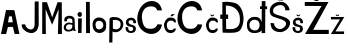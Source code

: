 SplineFontDB: 3.2
FontName: JosipaMalic
FullName: JosipaMalic
FamilyName: JosipaMalic
Weight: Regular
Copyright: Copyright (c) 2023, PC
UComments: "2023-3-18: Created with FontForge (http://fontforge.org)"
Version: 001.000
ItalicAngle: 0
UnderlinePosition: -100
UnderlineWidth: 50
Ascent: 800
Descent: 200
InvalidEm: 0
LayerCount: 4
Layer: 0 0 "Stra+AX4A-nji" 1
Layer: 1 0 "Prednji" 0
Layer: 2 0 "Stra+AX4A-nji 2" 1
Layer: 3 0 "Stra+AX4A-nji 3" 1
XUID: [1021 512 -380822566 10465]
FSType: 0
OS2Version: 0
OS2_WeightWidthSlopeOnly: 0
OS2_UseTypoMetrics: 1
CreationTime: 1679163160
ModificationTime: 1679562279
PfmFamily: 17
TTFWeight: 400
TTFWidth: 5
LineGap: 90
VLineGap: 0
OS2TypoAscent: 0
OS2TypoAOffset: 1
OS2TypoDescent: 0
OS2TypoDOffset: 1
OS2TypoLinegap: 90
OS2WinAscent: -37
OS2WinAOffset: 1
OS2WinDescent: 0
OS2WinDOffset: 1
HheadAscent: -37
HheadAOffset: 1
HheadDescent: 0
HheadDOffset: 1
OS2Vendor: 'PfEd'
MarkAttachClasses: 1
DEI: 91125
Encoding: iso8859-2
UnicodeInterp: none
NameList: AGL For New Fonts
DisplaySize: -48
AntiAlias: 1
FitToEm: 0
WinInfo: 0 38 13
BeginPrivate: 0
EndPrivate
BeginChars: 256 20

StartChar: A
Encoding: 65 65 0
Width: 506
Flags: HW
LayerCount: 4
Fore
SplineSet
201 288 m 1
 321 292 l 1
 295 442 l 1
 227 442 l 1
 201 288 l 1
24 0 m 9
 152 603 l 1
 360 599 l 25
 360 599 486 -1 486 0 c 0
 486 1 366 1 366 0 c 0
 366 -1 322 175 322 175 c 1
 198 173 l 1
 198 173 154 3 154 0 c 0
 154 -3 24 0 24 0 c 9
EndSplineSet
EndChar

StartChar: J
Encoding: 74 74 1
Width: 516
Flags: HW
LayerCount: 4
Fore
SplineSet
368 786 m 1
 466 790 l 1
 468 204 l 1
 426 -156 16 30 44 216 c 0
 128 216 l 1
 160 76 350 24 366 198 c 0
 366 198 367 557 368 786 c 1
EndSplineSet
EndChar

StartChar: o
Encoding: 111 111 2
Width: 388
Flags: HW
LayerCount: 4
Fore
SplineSet
92 172 m 1
 108.78842665 41.9999987189 267.524225126 86.0000124342 280 174 c 1
 282 206 l 0
 284 324 88 346 88 220 c 1
 92 172 l 1
20 146 m 1
 14 222 l 1
 30 478 374 414 354 208 c 0
 352 128 l 1
 341.927728552 -17.2574016442 64.5871267252 -73.105672774 20 146 c 1
EndSplineSet
EndChar

StartChar: s
Encoding: 115 115 3
Width: 330
Flags: HW
LayerCount: 4
Fore
SplineSet
105 143 m 5
 40 150 l 5
 38 122 39 99 50 70 c 5
 66 30 118.999997555 -4.99996625245 188 0 c 4
 274.358398438 6.2578125 302.169921875 63.5205078125 298 114 c 5
 292 239 118 171 114 276 c 5
 115 296 123.69140625 325.421875 188 320 c 5
 227.15625 312.909179688 238 296 230 246 c 5
 302 246 l 5
 309 346 236 381 197 384 c 5
 28 389 34.9248046875 236.567382812 63 209 c 5
 125.310546875 117.4921875 218 196 228 106 c 5
 232 70 208 54 188 52 c 5
 148 43 96 64 105 143 c 5
EndSplineSet
EndChar

StartChar: i
Encoding: 105 105 4
Width: 194
Flags: HW
LayerCount: 4
Fore
SplineSet
46 434 m 1
 64.5986328125 383.907226562 136 402 140 428 c 1
 149.032226562 459.333007812 153.693359375 484.666992188 130 516 c 1
 104.666992188 528.400390625 91.3330078125 526.827148438 66 518 c 1
 40 500 30 462 46 434 c 1
52 364 m 25
 52 364 52 -2 52 0 c 0
 52 2 138 0 138 0 c 1
 146 366 l 1
 52 364 l 25
EndSplineSet
EndChar

StartChar: p
Encoding: 112 112 5
Width: 403
Flags: HW
LayerCount: 4
Fore
SplineSet
122 104 m 1
 122 315 l 1
 180 321.861328125 227 323.219726562 285 288 c 1
 317 264 328 198 300 132 c 1
 247.547851562 55.8642578125 142.72265625 83.412109375 122 104 c 1
38 352 m 1
 30 -250 l 1
 110 -246 l 1
 114 28 l 1
 187.333007812 -15.1728515625 282 18 334 78 c 1
 399.694335938 166.48046875 384 226 374 266 c 1
 330 364 231 385 210 384 c 1
 133 392 155 389 123 390 c 1
 107 392 54 374 38 352 c 1
EndSplineSet
EndChar

StartChar: a
Encoding: 97 97 6
Width: 337
Flags: HW
LayerCount: 4
Fore
SplineSet
232 205 m 1
 146 226 125 218 98 197 c 1
 79 186 70 136 78 118 c 1
 93 85 129 75 154 81 c 1
 197 85 247.778320312 120.177734375 232 205 c 1
98 296 m 1
 36 288 l 1
 26 319 34 384 60 397 c 1
 79 412 132 440 172 429 c 1
 206 434 259 405 270 389 c 1
 292 364 294 308 294 267 c 1
 288 200 298 131 302 108 c 1
 302 108 306 67 326 53 c 1
 262 53 l 1
 253 84 l 1
 248 68 242 58 221 51 c 1
 177 40 130 32 108 38 c 1
 63 44 10.0009765625 79.662109375 18 150 c 1
 19.947265625 194.772460938 64 242 100 252 c 1
 128 260 134 270 236 246 c 1
 236 246 232 274 234 310 c 1
 230 360 200 362 170 365 c 1
 114 372 98 342 98 296 c 1
EndSplineSet
EndChar

StartChar: M
Encoding: 77 77 7
Width: 549
Flags: HW
LayerCount: 4
Fore
SplineSet
30 0 m 1
 31 796 l 1
 149 795 l 1
 280 414 l 1
 414 794 l 1
 520 793 l 1
 520 793 523 4 523 0 c 0
 523 -4 438 0 423 0 c 0
 421 0 441 621 441 621 c 1
 278 231 l 1
 116 619 l 1
 116 619 122 4 122 0 c 0
 122 -4 57 0 30 0 c 1
EndSplineSet
EndChar

StartChar: l
Encoding: 108 108 8
Width: 194
Flags: HW
LayerCount: 4
Fore
SplineSet
50 778 m 25
 50 778 52 4 52 0 c 8
 52 -4 150 -2 150 0 c 8
 150 2 144 778 144 778 c 25
 50 778 l 25
EndSplineSet
EndChar

StartChar: cacute
Encoding: 230 263 9
Width: 359
Flags: HW
LayerCount: 4
Fore
SplineSet
185 420 m 29
 235 420 l 5
 295 472 l 25
 221 472 l 1
 185 420 l 29
326 266 m 5
 324 360 276 386 170 388 c 5
 60 372 26 240 25 206 c 5
 22 132 66.3898358844 38.2962956954 120 13 c 4
 189.98828125 -20.0244140625 310 0 323 110 c 5
 272 114 l 5
 263 76 213 70 178 74 c 5
 128 72 98.2685546875 116.083984375 95 194 c 5
 93 260 130 298 173 309 c 5
 244.939453125 316.034179688 272 298 274 268 c 5
 326 266 l 5
EndSplineSet
EndChar

StartChar: scaron
Encoding: 185 353 10
Width: 330
Flags: HW
LayerCount: 4
Fore
SplineSet
128 458 m 5
 162 420 l 5
 206 421 l 5
 234 458 l 5
 201 458 l 5
 184 440 l 5
 164 457 l 5
 128 458 l 5
105 143 m 5
 40 150 l 5
 38 122 39 99 50 70 c 5
 66 30 118.999997555 -4.99996625245 188 0 c 4
 274.358398438 6.2578125 302.169921875 63.5205078125 298 114 c 5
 292 239 118 171 114 276 c 5
 115 296 123.69140625 325.421875 188 320 c 5
 227.15625 312.909179688 238 296 230 246 c 5
 302 246 l 5
 309 346 236 381 197 384 c 5
 28 389 34.9248046875 236.567382812 63 209 c 5
 125.310546875 117.4921875 218 196 228 106 c 5
 232 70 208 54 188 52 c 5
 148 43 96 64 105 143 c 5
EndSplineSet
EndChar

StartChar: ccaron
Encoding: 232 269 11
Width: 359
Flags: HW
LayerCount: 4
Fore
SplineSet
128 458 m 5
 162 420 l 5
 206 421 l 5
 234 458 l 5
 201 458 l 5
 184 440 l 5
 164 457 l 5
 128 458 l 5
326 266 m 1
 324 360 276 386 170 388 c 1
 60 372 26 240 25 206 c 1
 22 132 66.3898358844 38.2962956954 120 13 c 0
 189.98828125 -20.0244140625 310 0 323 110 c 1
 272 114 l 1
 263 76 213 70 178 74 c 1
 128 72 98.2685546875 116.083984375 95 194 c 1
 93 260 130 298 173 309 c 1
 244.939453125 316.034179688 272 298 274 268 c 1
 326 266 l 1
EndSplineSet
EndChar

StartChar: Dcroat
Encoding: 208 272 12
Width: 654
Flags: HW
LayerCount: 4
Fore
SplineSet
180 106 m 1
 176.114257812 359 l 0
 229 358 l 0
 229 468 l 0
 174.440429688 468 l 0
 171 692 l 1
 392.373046875 699.602539062 521 541 521 387 c 1
 555 45 257 108 180 106 c 1
84 781 m 1
 83.951171875 466 l 1
 32 467 l 1
 32 358 l 1
 84.712890625 360 l 1
 84.712890625 360 88.2275390625 16.1337890625 91 16 c 0
 422 0 506 18 556 122 c 1
 556 122 626 244 612 412 c 1
 599 516 581.693359375 620.708007812 477 715 c 1
 422 770 227.166015625 800.625 84 781 c 1
EndSplineSet
EndChar

StartChar: Scaron
Encoding: 169 352 13
Width: 558
Flags: HW
LayerCount: 4
Fore
SplineSet
19 0 m 1024
182 893 m 1
 234 815 l 1
 352 813 l 1
 394 893 l 1
 308 891 l 1
 290 850 l 1
 254 895 l 1
 182 893 l 1
128 243 m 1
 38 251 l 1
 36 223 55 156 66 127 c 1
 118 39 204.694335938 25.7587890625 278 22 c 0
 364.471679688 17.56640625 532 103 528 267 c 1
 492 445 110 422 106 527 c 1
 70 649 242.858398438 723.278320312 336 691 c 1
 375.15625 683.909179688 416 615 408 565 c 1
 512 569 l 1
 519 669 394 781 328 777 c 1
 122 807 -46 643 42 457 c 1
 104.310546875 365.4921875 374 365 424 261 c 1
 450 157 326.786132812 108.409179688 306 103 c 1
 214 81 119 164 128 243 c 1
EndSplineSet
EndChar

StartChar: space
Encoding: 32 32 14
Width: 534
Flags: W
LayerCount: 4
EndChar

StartChar: Ccaron
Encoding: 200 268 15
Width: 688
Flags: HW
LayerCount: 4
Fore
SplineSet
328 824 m 5
 408 824 l 5
 449 885 l 5
 393 885 l 5
 369 854 l 5
 349 882 l 5
 289 883 l 5
 328 824 l 5
629 552 m 1
 596 696 518 778 359 778 c 1
 149 766 12 562 11 358 c 1
 16 140 186 12 357 0 c 1
 503 0 616.177734375 104.54296875 627 228 c 1
 517 234 l 1
 489 179 456 130 337 130 c 1
 248 132 150.739257812 145.188476562 127 378 c 1
 118 472 154.876953125 647.870117188 361 644 c 1
 410 640 469 645 511 552 c 1
 629 552 l 1
EndSplineSet
EndChar

StartChar: Cacute
Encoding: 198 262 16
Width: 660
Flags: HW
LayerCount: 4
Fore
SplineSet
382 843 m 1
 451 844 l 1
 527 932 l 1
 430 935 l 1
 382 843 l 1
625 552 m 1
 592 696 514 778 355 778 c 1
 145 766 8 562 7 358 c 1
 12 140 182 12 353 0 c 1
 499 0 612.177734375 104.54296875 623 228 c 1
 513 234 l 1
 485 179 452 130 333 130 c 1
 244 132 146.739257812 145.188476562 123 378 c 1
 114 472 150.876953125 647.870117188 357 644 c 1
 406 640 465 645 507 552 c 1
 625 552 l 1
EndSplineSet
EndChar

StartChar: dcroat
Encoding: 240 273 17
Width: 602
Flags: HW
LayerCount: 4
Fore
SplineSet
243 330 m 1
 152 338 105 251 111 202 c 1
 112 82 211 68 248 65 c 1
 343 64 359 149 365 186 c 1
 370.446289062 305.858398438 287 331 243 330 c 1
416 0 m 0
 416 73 l 0
 409.348632812 60.703125 389.296875 43.06640625 380.387695312 36.1103515625 c 0
 370 28 335 13 309.247070312 8.23828125 c 0
 282.24609375 3.24609375 242 -2 209 2 c 0
 182.196289062 5.2490234375 165.540039062 4.7255859375 132.591796875 23.9814453125 c 0
 93.8271484375 46.63671875 80 64 70.15234375 86.6103515625 c 0
 45.9833984375 142.1015625 47.642578125 175.915039062 49 218 c 0
 50 249 50.0263671875 278.438476562 73.37109375 312.081054688 c 0
 94.189453125 342.083984375 97.7080078125 346.53515625 119.649414062 363.556640625 c 0
 146 384 169.946289062 389.833984375 188 394 c 0
 214 400 248.295898438 405.198242188 289.98046875 396.833007812 c 0
 334 388 356.065429688 371.516601562 371.325195312 356.456054688 c 0
 388 340 412 302 418 272 c 0
 418.619140625 594 l 0
 376 594 l 0
 374 662 l 0
 418.744140625 659 l 0
 419 792 l 0
 512 792 l 0
 510.5 660 l 0
 553 662 l 0
 552 591 l 0
 508 592 l 0
 504 0 l 0
 470.301757812 -0.0634765625 l 0
 439.084960938 -0.0009765625 l 0
 416 0 l 0
EndSplineSet
EndChar

StartChar: Zcaron
Encoding: 174 381 18
Width: 642
Flags: HW
LayerCount: 4
Fore
SplineSet
271 828 m 1
 351 828 l 1
 392 889 l 1
 336 889 l 1
 312 858 l 1
 292 886 l 1
 232 887 l 1
 271 828 l 1
20 800 m 1
 612 800 l 1
 230 104 l 1
 620 104 l 1
 620 0 l 0
 26 0 l 0
 438 700 l 1
 19 703 l 1
 20 800 l 1
EndSplineSet
EndChar

StartChar: zcaron
Encoding: 190 382 19
Width: 388
Flags: HW
LayerCount: 4
Fore
SplineSet
136 484 m 1
 167 447 l 1
 207 447 l 1
 235 484 l 1
 204 485 l 1
 186 464 l 1
 168 485 l 5
 136 484 l 1
22 427 m 1
 358 425 l 1
 136 64 l 1
 354 65 l 1
 354 65 350 -3 350 0 c 0
 350 0 21 -0.974609375 22 0 c 0
 250 365 l 1
 24 365 l 1
 22 427 l 1
EndSplineSet
EndChar
EndChars
EndSplineFont
